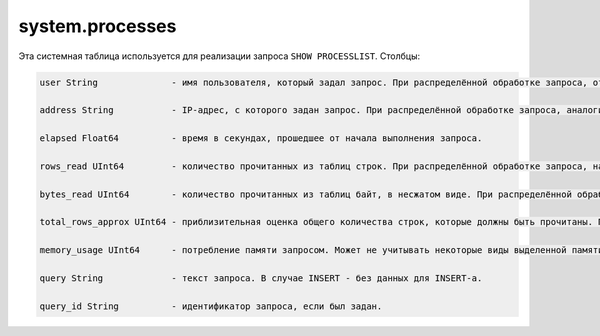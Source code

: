 system.processes
----------------

Эта системная таблица используется для реализации запроса ``SHOW PROCESSLIST``.
Столбцы:

.. code-block:: text

  user String              - имя пользователя, который задал запрос. При распределённой обработке запроса, относится к пользователю, с помощью которого сервер-инициатор запроса отправил запрос на данный сервер, а не к имени пользователя, который задал распределённый запрос на сервер-инициатор запроса.
  
  address String           - IP-адрес, с которого задан запрос. При распределённой обработке запроса, аналогично.
  
  elapsed Float64          - время в секундах, прошедшее от начала выполнения запроса.
  
  rows_read UInt64         - количество прочитанных из таблиц строк. При распределённой обработке запроса, на сервере-инициаторе запроса, представляет собой сумму по всем удалённым серверам.
  
  bytes_read UInt64        - количество прочитанных из таблиц байт, в несжатом виде. При распределённой обработке запроса, на сервере-инициаторе запроса, представляет собой сумму по всем удалённым серверам.
  
  total_rows_approx UInt64 - приблизительная оценка общего количества строк, которые должны быть прочитаны. При распределённой обработке запроса, на сервере-инициаторе запроса, представляет собой сумму по всем удалённым серверам. Может обновляться в процессе выполнения запроса, когда становятся известны новые источники для обработки.
  
  memory_usage UInt64      - потребление памяти запросом. Может не учитывать некоторые виды выделенной памяти.
  
  query String             - текст запроса. В случае INSERT - без данных для INSERT-а.
  
  query_id String          - идентификатор запроса, если был задан.
